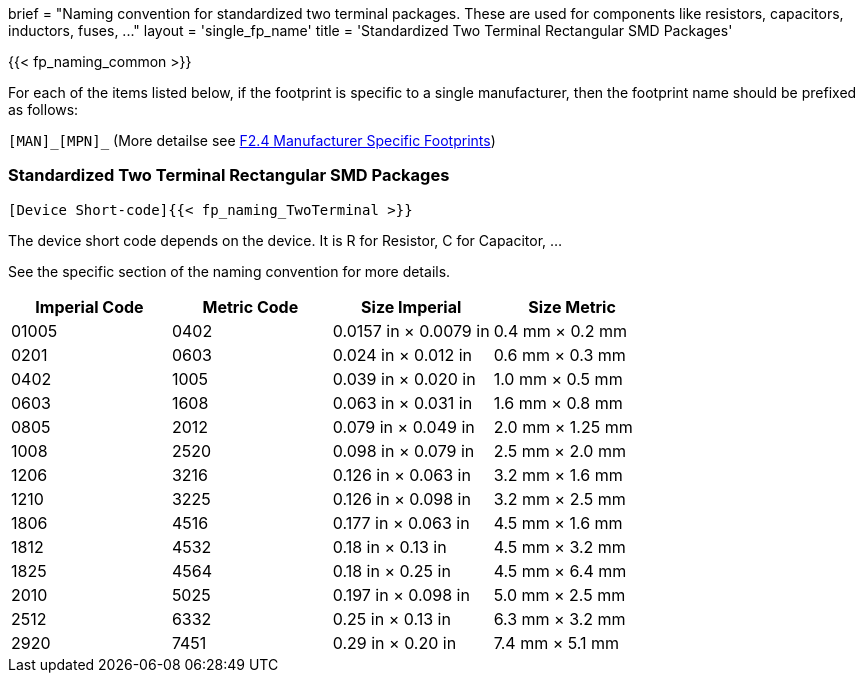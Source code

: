 +++
brief = "Naming convention for standardized two terminal packages. These are used for components like resistors, capacitors, inductors, fuses, ..."
layout = 'single_fp_name'
title = 'Standardized Two Terminal Rectangular SMD Packages'
+++

{{< fp_naming_common >}}

For each of the items listed below, if the footprint is specific to a single manufacturer, then the footprint name should be prefixed as follows:

`[MAN]\_[MPN]_` (More detailse see link:/klc/F2.4/[F2.4 Manufacturer Specific Footprints])

=== Standardized Two Terminal Rectangular SMD Packages
```
[Device Short-code]{{< fp_naming_TwoTerminal >}}
```

The device short code depends on the device.
It is R for Resistor, C for Capacitor, ...

See the specific section of the naming convention for more details.

[.library]
|===
|Imperial Code|Metric Code|Size Imperial|Size Metric

| 01005 | 0402 | 0.0157 in × 0.0079 in | 0.4 mm × 0.2 mm
| 0201  | 0603 | 0.024 in × 0.012 in   | 0.6 mm × 0.3 mm
| 0402  | 1005 | 0.039 in × 0.020 in   | 1.0 mm × 0.5 mm
| 0603  | 1608 | 0.063 in × 0.031 in   | 1.6 mm × 0.8 mm
| 0805  | 2012 | 0.079 in × 0.049 in   | 2.0 mm × 1.25 mm
| 1008  | 2520 | 0.098 in × 0.079 in   | 2.5 mm × 2.0 mm
| 1206  | 3216 | 0.126 in × 0.063 in   | 3.2 mm × 1.6 mm
| 1210  | 3225 | 0.126 in × 0.098 in   | 3.2 mm × 2.5 mm
| 1806  | 4516 | 0.177 in × 0.063 in   | 4.5 mm × 1.6 mm
| 1812  | 4532 | 0.18 in × 0.13 in     | 4.5 mm × 3.2 mm
| 1825  | 4564 | 0.18 in × 0.25 in     | 4.5 mm × 6.4 mm
| 2010  | 5025 | 0.197 in × 0.098 in   | 5.0 mm × 2.5 mm
| 2512  | 6332 | 0.25 in × 0.13 in     | 6.3 mm × 3.2 mm
| 2920  | 7451 | 0.29 in × 0.20 in     | 7.4 mm × 5.1 mm
|===
